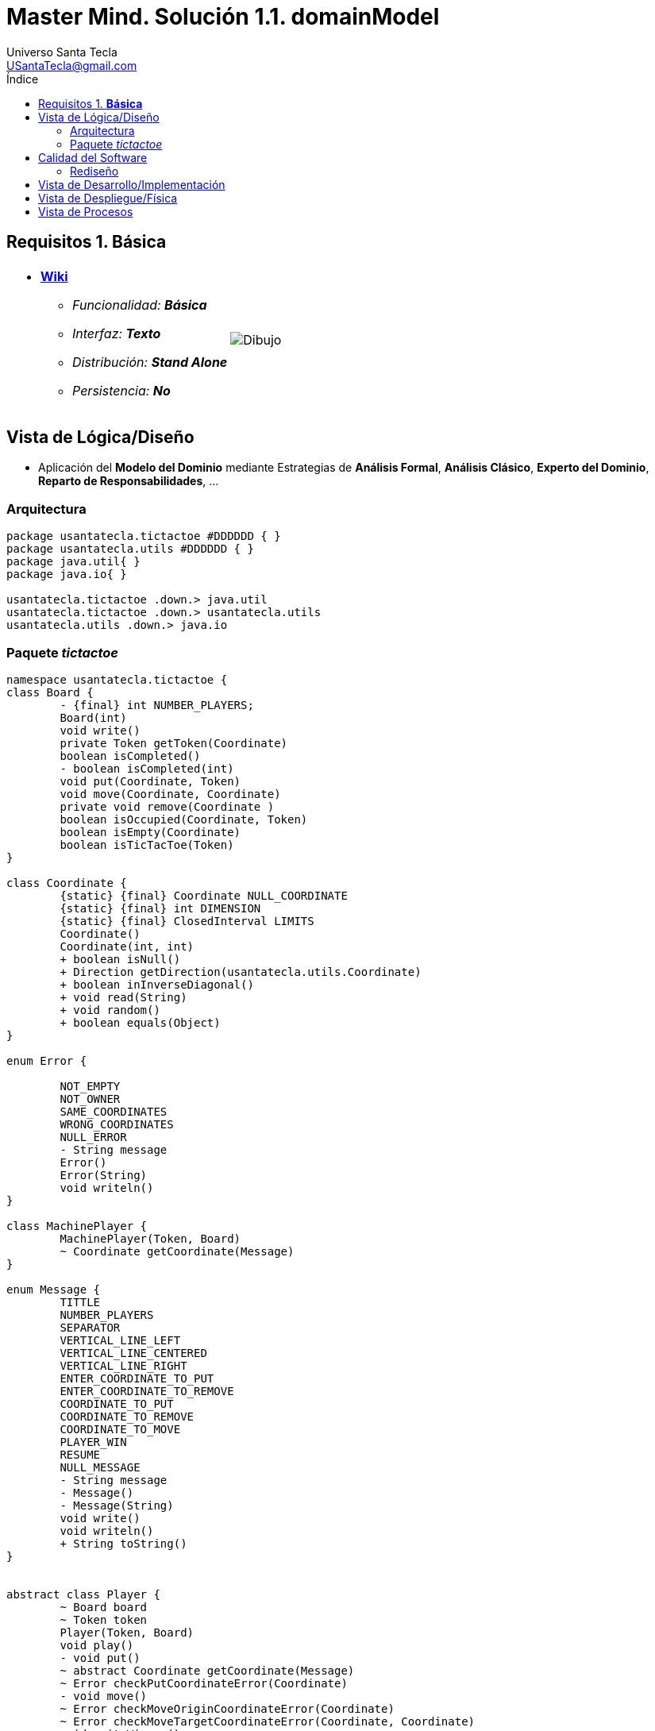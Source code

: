 = Master Mind. Solución 1.1. *domainModel*
Universo Santa Tecla <USantaTecla@gmail.com>
:toc-title: Índice
:toc: left

:idprefix:
:idseparator: -
:imagesdir: images

== Requisitos 1. *Básica*

[cols="50,50"]
|===

a|
- link:https://en.wikipedia.org/wiki/Tic-tac-toe[*Wiki*]
* _Funcionalidad: **Básica**_
* _Interfaz: **Texto**_
* _Distribución: **Stand Alone**_
* _Persistencia: **No**_

a|

image::Dibujo.jpg[]

|===

== Vista de Lógica/Diseño

- Aplicación del *Modelo del Dominio* mediante Estrategias de *Análisis Formal*, *Análisis Clásico*, *Experto del Dominio*, *Reparto de Responsabilidades*, ...

=== Arquitectura

[plantuml,version1Arquitectura,svg]
....

package usantatecla.tictactoe #DDDDDD { } 
package usantatecla.utils #DDDDDD { } 
package java.util{ }
package java.io{ }

usantatecla.tictactoe .down.> java.util
usantatecla.tictactoe .down.> usantatecla.utils
usantatecla.utils .down.> java.io

....

=== Paquete _tictactoe_

[plantuml,version1TicTacToe,svg]
....

namespace usantatecla.tictactoe {
class Board {
	- {final} int NUMBER_PLAYERS;
	Board(int)
	void write()
	private Token getToken(Coordinate)
	boolean isCompleted() 
	- boolean isCompleted(int) 
	void put(Coordinate, Token) 
	void move(Coordinate, Coordinate) 
	private void remove(Coordinate ) 
	boolean isOccupied(Coordinate, Token)
	boolean isEmpty(Coordinate)
	boolean isTicTacToe(Token) 
}

class Coordinate {
	{static} {final} Coordinate NULL_COORDINATE
	{static} {final} int DIMENSION
	{static} {final} ClosedInterval LIMITS
	Coordinate()
	Coordinate(int, int)
	+ boolean isNull() 
	+ Direction getDirection(usantatecla.utils.Coordinate)
	+ boolean inInverseDiagonal()
	+ void read(String)
	+ void random()
	+ boolean equals(Object)
}

enum Error {

	NOT_EMPTY
	NOT_OWNER
	SAME_COORDINATES
	WRONG_COORDINATES
	NULL_ERROR
	- String message
	Error()
	Error(String)
	void writeln()
}

class MachinePlayer {
	MachinePlayer(Token, Board)
	~ Coordinate getCoordinate(Message)
}

enum Message {
	TITTLE
	NUMBER_PLAYERS
	SEPARATOR
	VERTICAL_LINE_LEFT
	VERTICAL_LINE_CENTERED
	VERTICAL_LINE_RIGHT
	ENTER_COORDINATE_TO_PUT
	ENTER_COORDINATE_TO_REMOVE
	COORDINATE_TO_PUT
	COORDINATE_TO_REMOVE
	COORDINATE_TO_MOVE
	PLAYER_WIN
	RESUME
	NULL_MESSAGE
	- String message
	- Message()
	- Message(String)
	void write() 
	void writeln()
	+ String toString()
}


abstract class Player {
	~ Board board
	~ Token token
	Player(Token, Board)
	void play() 
	- void put()
	~ abstract Coordinate getCoordinate(Message)
	~ Error checkPutCoordinateError(Coordinate)
	- void move()
	~ Error checkMoveOriginCoordinateError(Coordinate)
	~ Error checkMoveTargetCoordinateError(Coordinate, Coordinate)
	void writeWinner() 
	Token getToken()
}

class TicTacToe{
	- void play() 
	- boolean isResumedGame()
	+ static void main(String[])
}

enum Token {
	X_TOKEN
	Y_TOKEN
	NULL_TOKEN
	- char symbol
	- Token(char)
	+ boolean isNull()
	void write() 
	{static} Token get(int)
}

class Turn {
	{static} final int NUMBER_PLAYERS = 2;
	- Player[] players;
	- int active;
	Turn(Board) 
	void play()
	- Player getPlayer()
	void writeWinner()
	Token getToken()
}

class UserPlayer extends Player {
	UserPlayer(Token, Board)
	~ Coordinate getCoordinate(Message message)
	~ Error checkPutCoordinateError(Coordinate) 
	~ Error checkMoveOriginCoordinateError(Coordinate)
	~ Error checkMoveTargetCoordinateError(Coordinate, Coordinate)
}

TicTacToe *-down-> Board
TicTacToe *-down-> Turn

Board .down.> Token
Turn .down.> Token
Player *-down-> Token
Turn *-down-> "2" Player
Board *-down-> Coordinate
Player <|-down- MachinePlayer
Coordinate .down.> Error
Player .down.> Error
Board .down.> Message
Player .down.> Message
TicTacToe .down.> Message
Turn .down.> Message

}

namespace usantatecla.utils {

class Coordinate {
	boolean isNull();
	Direction getDirection(Coordinate)
	boolean inHorizontal(Coordinate)
	boolean inVertical(Coordinate)
	boolean inMainDiagonal()
}

class ConcreteCoordinate {
	~ int row;
	~ int column;
	{static} {final} String ROW
	{static} {final}  String COLUMN
	~ ConcreteCoordinate() 
	~ ConcreteCoordinate(int, int) 
	+ boolean isNull()
	+ Direction getDirection(Coordinate)
	+ boolean inHorizontal(Coordinate) 
	+ boolean inVertical(Coordinate)
	+ boolean inMainDiagonal()
	~ void read(String)
	+ int getRow() 
	+ int getColumn()
	+ int hashCode()
	+ boolean equals(Object)
	+ String toString()
}
class NullCoordinate {
	+ {static} NullCoordinate instance
	+ {static} Coordinate instance()
	+ boolean isNull()
	+ Direction getDirection(Coordinate)
	+ boolean inHorizontal(Coordinate)
	+ boolean inVertical(Coordinate) 
	+ boolean inMainDiagonal()
	+ int hashCode()
	+ boolean equals(Object)
	+ String toString() 
}

enum Direction {
	VERTICAL
	HORIZONTAL
	MAIN_DIAGONAL
	INVERSE_DIAGONAL
	NULL_DIRECTION
}

class Console {
	+ static Console console
	+ static Console instance()
	- BufferedReader bufferedReader
	+ String readString(String) 
	+ String readString()
	+ int readInt(String)
	+ char readChar(String) 
	+ void writeln()
	+ void write(String) 
	+ void write(int)
	+ void writeln(String)
	+ void writeln(int) 
	+ void write(char)
	+ void writeError(String +) 
}

class ClosedInterval {
	- int min;
	- int max;
	+ ClosedInterval(int, int)
	+ boolean isIncluded(int)
	+ String toString() 
}

class YesNoDialog {
	- static final char AFFIRMATIVE
	- static final char NEGATIVE
	- static final String SUFFIX
	- static final String MESSAGE
	- char answer;
	+ boolean read(String message)
	- boolean isAfirmative()
	- char getAnswer()
	- boolean isNegative()
}

class LimitedIntDialog {
	- {final} ClosedInterval LIMITS
	- {static} {final} String ERROR_MESSAGE 
	+ LimitedIntDialog(int, int)
	+ int read(String)
}

Coordinate <|-down- ConcreteCoordinate
Coordinate <|-down- NullCoordinate

}

usantatecla.utils.ConcreteCoordinate <|-down- usantatecla.tictactoe.Coordinate

usantatecla.tictactoe.Coordinate .down.> usantatecla.utils.ClosedInterval
usantatecla.tictactoe.Token .down.> usantatecla.utils.ClosedInterval
usantatecla.utils.LimitedIntDialog .down.> usantatecla.utils.ClosedInterval


usantatecla.tictactoe.Error .down.> usantatecla.utils.Console
usantatecla.tictactoe.Message .down.> usantatecla.utils.Console
usantatecla.tictactoe.Token .down.> usantatecla.utils.Console
usantatecla.utils.ConcreteCoordinate .down.> usantatecla.utils.Console
usantatecla.utils.LimitedIntDialog .down.> usantatecla.utils.Console
usantatecla.utils.YesNoDialog .down.> usantatecla.utils.Console


usantatecla.tictactoe.Turn .down.> usantatecla.utils.LimitedIntDialog
usantatecla.tictactoe.TicTacToe .down.> usantatecla.utils.YesNoDialog

usantatecla.tictactoe.Board .down.> usantatecla.utils.Direction
usantatecla.tictactoe.Coordinate .down.> usantatecla.utils.Direction
usantatecla.utils.Coordinate .down.> usantatecla.utils.Direction

....

== Calidad del Software

=== Rediseño

- _Nueva interfaz: Gráfica_
* [red]#_**Clases Grandes**: los Modelos asumen la responsabilidad y crecen en líneas, métodos, atributos, ... con cada nueva tecnología_#
* [red]#_**Alto acoplamiento**: los Modelos con cada nueva tecnología de interfaz (consola, gráficos, web, ...)_#
* [red]#_**Baja cohesión**: cada Modelo está gestionando sus atributos y las tecnologías de interfaz_#
* [red]#_**Open/Close**: hay que modificar los modelos que estaban funcionando previamente para escoger una tecnología de vista u otra (if's anidados)_#

- _Nuevas funcionalidades: undo/redo, demo, estadísiticas,..._
* [red]#_**Clases Grandes**: los Modelos asumen la responsabilidad y crecen en líneas, métodos, atributos, ... con las nuevas funcionalidades_#
* [red]#_**Open/Close**: hay que modificar los modelos que estaban funcionando previamente para incorporar nuevas funcionalidades_#

== Vista de Desarrollo/Implementación

[plantuml,diagramaImplementacion,svg]
....

package "  "  as tictactoe {
}
package "  "  as utils {
}
package "  "  as java.io {
}
package "  "  as java.util {
}

[mastermind.jar] as jar

jar *--> tictactoe
jar *--> utils
jar *--> java.io
jar *--> java.util
....


== Vista de Despliegue/Física

[plantuml,diagramaDespliegue,svg]
....

node node #DDDDDD [
<b>Personal Computer</b>
----
memory : xxx Mb
cpu : xxx GHz
]

[ tictactoe.jar ] as component

node *--> component
....

== Vista de Procesos

- No hay concurrencia
